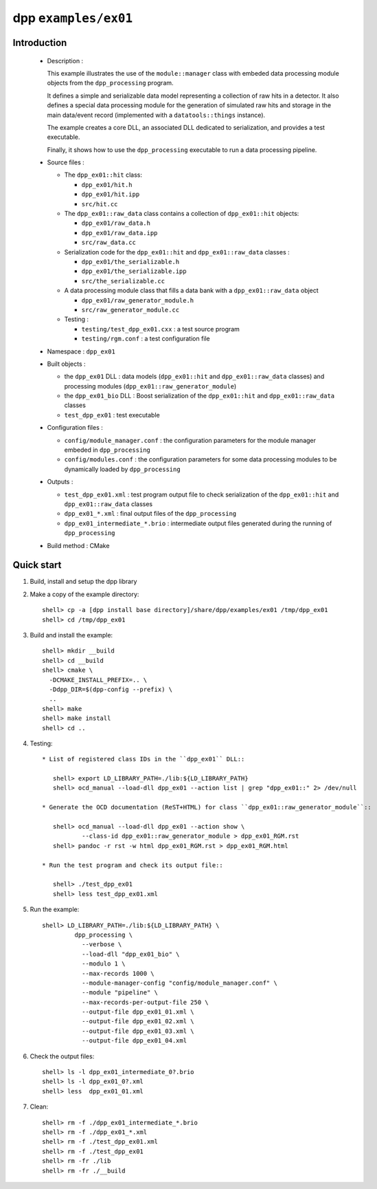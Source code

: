 =====================
dpp ``examples/ex01``
=====================


Introduction
============

 * Description :

   This example illustrates the use of the ``module::manager`` class
   with embeded data processing module objects from the ``dpp_processing``
   program.

   It defines a simple and serializable data model representing a collection
   of raw hits in a detector. It also defines a special data processing module
   for the generation of simulated raw hits and storage in the main
   data/event record (implemented with a ``datatools::things`` instance).

   The example creates a core DLL, an associated DLL dedicated to
   serialization, and provides a test executable.

   Finally, it shows how to use the ``dpp_processing`` executable to
   run a data processing pipeline.

 * Source files :

   * The ``dpp_ex01::hit`` class:

     * ``dpp_ex01/hit.h``
     * ``dpp_ex01/hit.ipp``
     * ``src/hit.cc``

   * The ``dpp_ex01::raw_data`` class contains a collection
     of ``dpp_ex01::hit`` objects:

     * ``dpp_ex01/raw_data.h``
     * ``dpp_ex01/raw_data.ipp``
     * ``src/raw_data.cc``

   * Serialization code for the  ``dpp_ex01::hit`` and ``dpp_ex01::raw_data`` classes :

     * ``dpp_ex01/the_serializable.h``
     * ``dpp_ex01/the_serializable.ipp``
     * ``src/the_serializable.cc``

   * A data processing module class that fills a data bank
     with a ``dpp_ex01::raw_data`` object

     * ``dpp_ex01/raw_generator_module.h``
     * ``src/raw_generator_module.cc``

   * Testing :

     * ``testing/test_dpp_ex01.cxx`` : a test source program
     * ``testing/rgm.conf`` : a test configuration file

 * Namespace : ``dpp_ex01``

 * Built objects :

   * the ``dpp_ex01`` DLL : data models (``dpp_ex01::hit`` and
     ``dpp_ex01::raw_data`` classes) and processing modules
     (``dpp_ex01::raw_generator_module``)
   * the ``dpp_ex01_bio`` DLL : Boost serialization of the
     ``dpp_ex01::hit`` and ``dpp_ex01::raw_data`` classes
   * ``test_dpp_ex01`` : test executable

 * Configuration files :

   * ``config/module_manager.conf`` : the configuration parameters for
     the module manager embeded in ``dpp_processing``
   * ``config/modules.conf`` : the configuration parameters for some data
     processing modules to be dynamically loaded by ``dpp_processing``

 * Outputs :

   * ``test_dpp_ex01.xml`` : test program output file to check
     serialization of the ``dpp_ex01::hit`` and ``dpp_ex01::raw_data``
     classes
   * ``dpp_ex01_*.xml`` : final output files of the ``dpp_processing``
   * ``dpp_ex01_intermediate_*.brio`` : intermediate output files
     generated during the running of ``dpp_processing``

 * Build method : CMake


Quick start
===========

1. Build, install and setup the dpp library
2. Make a copy of the example directory::

     shell> cp -a [dpp install base directory]/share/dpp/examples/ex01 /tmp/dpp_ex01
     shell> cd /tmp/dpp_ex01

3. Build and install the example::

     shell> mkdir __build
     shell> cd __build
     shell> cmake \
       -DCMAKE_INSTALL_PREFIX=.. \
       -Ddpp_DIR=$(dpp-config --prefix) \
       ..
     shell> make
     shell> make install
     shell> cd ..

4. Testing::

     * List of registered class IDs in the ``dpp_ex01`` DLL::

        shell> export LD_LIBRARY_PATH=./lib:${LD_LIBRARY_PATH}
        shell> ocd_manual --load-dll dpp_ex01 --action list | grep "dpp_ex01::" 2> /dev/null

     * Generate the OCD documentation (ReST+HTML) for class ``dpp_ex01::raw_generator_module``::

        shell> ocd_manual --load-dll dpp_ex01 --action show \
                --class-id dpp_ex01::raw_generator_module > dpp_ex01_RGM.rst
        shell> pandoc -r rst -w html dpp_ex01_RGM.rst > dpp_ex01_RGM.html

     * Run the test program and check its output file::

        shell> ./test_dpp_ex01
        shell> less test_dpp_ex01.xml

5. Run the example::

     shell> LD_LIBRARY_PATH=./lib:${LD_LIBRARY_PATH} \
              dpp_processing \
	        --verbose \
	        --load-dll "dpp_ex01_bio" \
	        --modulo 1 \
	        --max-records 1000 \
	        --module-manager-config "config/module_manager.conf" \
	        --module "pipeline" \
	        --max-records-per-output-file 250 \
	        --output-file dpp_ex01_01.xml \
	        --output-file dpp_ex01_02.xml \
	        --output-file dpp_ex01_03.xml \
	        --output-file dpp_ex01_04.xml

6. Check the output files::

     shell> ls -l dpp_ex01_intermediate_0?.brio
     shell> ls -l dpp_ex01_0?.xml
     shell> less  dpp_ex01_01.xml

7. Clean::

     shell> rm -f ./dpp_ex01_intermediate_*.brio
     shell> rm -f ./dpp_ex01_*.xml
     shell> rm -f ./test_dpp_ex01.xml
     shell> rm -f ./test_dpp_ex01
     shell> rm -fr ./lib
     shell> rm -fr ./__build


